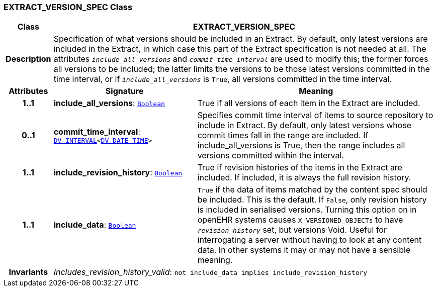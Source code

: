 === EXTRACT_VERSION_SPEC Class

[cols="^1,3,5"]
|===
h|*Class*
2+^h|*EXTRACT_VERSION_SPEC*

h|*Description*
2+a|Specification of what versions should be included in an Extract. By default, only latest versions are included in the Extract, in which case this part of the Extract specification is not needed at all. The attributes `_include_all_versions_` and `_commit_time_interval_` are used to modify this; the former forces all versions to be included; the latter limits the versions to be those latest versions committed in the time interval, or if `_include_all_versions_` is `True`, all versions committed in the time interval.

h|*Attributes*
^h|*Signature*
^h|*Meaning*

h|*1..1*
|*include_all_versions*: `link:/releases/BASE/{base_release}/foundation_types.html#_boolean_class[Boolean^]`
a|True if all versions of each item in the Extract are included.

h|*0..1*
|*commit_time_interval*: `link:/releases/RM/{rm_release}/data_types.html#_dv_interval_class[DV_INTERVAL^]<link:/releases/RM/{rm_release}/data_types.html#_dv_date_time_class[DV_DATE_TIME^]>`
a|Specifies commit time interval of items to source repository to include in Extract. By default, only latest versions whose commit times fall in the range are included. If include_all_versions is True, then the range includes all versions committed within the interval.

h|*1..1*
|*include_revision_history*: `link:/releases/BASE/{base_release}/foundation_types.html#_boolean_class[Boolean^]`
a|True if revision histories of the items in the Extract are included. If included, it is always the full revision history.

h|*1..1*
|*include_data*: `link:/releases/BASE/{base_release}/foundation_types.html#_boolean_class[Boolean^]`
a|`True` if the data of items matched by the content spec should be included. This is the default. If `False`, only revision history is included in serialised versions. Turning this option on in openEHR systems causes `X_VERSIONED_OBJECTs` to have `_revision_history_` set, but versions Void. Useful for interrogating a server without having to look at any content data. In other systems it may or may not have a sensible meaning.

h|*Invariants*
2+a|__Includes_revision_history_valid__: `not include_data implies include_revision_history`
|===
